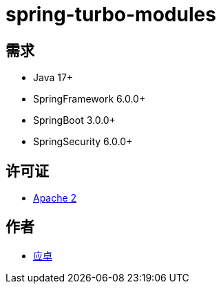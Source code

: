 = spring-turbo-modules

== 需求

* Java 17+
* SpringFramework 6.0.0+
* SpringBoot 3.0.0+
* SpringSecurity 6.0.0+

== 许可证

* link:{docdir}/LICENSE[Apache 2]

== 作者

* link:https://github.com/yingzhuo[应卓]
